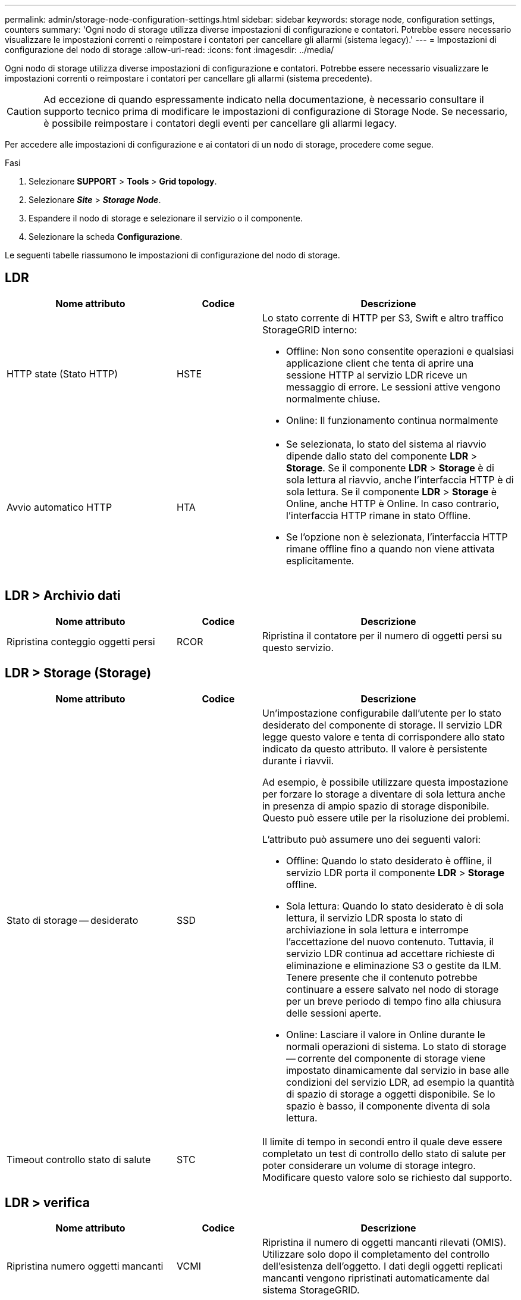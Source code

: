 ---
permalink: admin/storage-node-configuration-settings.html 
sidebar: sidebar 
keywords: storage node, configuration settings, counters 
summary: 'Ogni nodo di storage utilizza diverse impostazioni di configurazione e contatori. Potrebbe essere necessario visualizzare le impostazioni correnti o reimpostare i contatori per cancellare gli allarmi (sistema legacy).' 
---
= Impostazioni di configurazione del nodo di storage
:allow-uri-read: 
:icons: font
:imagesdir: ../media/


[role="lead"]
Ogni nodo di storage utilizza diverse impostazioni di configurazione e contatori. Potrebbe essere necessario visualizzare le impostazioni correnti o reimpostare i contatori per cancellare gli allarmi (sistema precedente).


CAUTION: Ad eccezione di quando espressamente indicato nella documentazione, è necessario consultare il supporto tecnico prima di modificare le impostazioni di configurazione di Storage Node. Se necessario, è possibile reimpostare i contatori degli eventi per cancellare gli allarmi legacy.

Per accedere alle impostazioni di configurazione e ai contatori di un nodo di storage, procedere come segue.

.Fasi
. Selezionare *SUPPORT* > *Tools* > *Grid topology*.
. Selezionare *_Site_* > *_Storage Node_*.
. Espandere il nodo di storage e selezionare il servizio o il componente.
. Selezionare la scheda *Configurazione*.


Le seguenti tabelle riassumono le impostazioni di configurazione del nodo di storage.



== LDR

[cols="2a,1a,3a"]
|===
| Nome attributo | Codice | Descrizione 


 a| 
HTTP state (Stato HTTP)
 a| 
HSTE
 a| 
Lo stato corrente di HTTP per S3, Swift e altro traffico StorageGRID interno:

* Offline: Non sono consentite operazioni e qualsiasi applicazione client che tenta di aprire una sessione HTTP al servizio LDR riceve un messaggio di errore. Le sessioni attive vengono normalmente chiuse.
* Online: Il funzionamento continua normalmente




 a| 
Avvio automatico HTTP
 a| 
HTA
 a| 
* Se selezionata, lo stato del sistema al riavvio dipende dallo stato del componente *LDR* > *Storage*. Se il componente *LDR* > *Storage* è di sola lettura al riavvio, anche l'interfaccia HTTP è di sola lettura. Se il componente *LDR* > *Storage* è Online, anche HTTP è Online. In caso contrario, l'interfaccia HTTP rimane in stato Offline.
* Se l'opzione non è selezionata, l'interfaccia HTTP rimane offline fino a quando non viene attivata esplicitamente.


|===


== LDR > Archivio dati

[cols="2a,1a,3a"]
|===
| Nome attributo | Codice | Descrizione 


 a| 
Ripristina conteggio oggetti persi
 a| 
RCOR
 a| 
Ripristina il contatore per il numero di oggetti persi su questo servizio.

|===


== LDR > Storage (Storage)

[cols="2a,1a,3a"]
|===
| Nome attributo | Codice | Descrizione 


 a| 
Stato di storage -- desiderato
 a| 
SSD
 a| 
Un'impostazione configurabile dall'utente per lo stato desiderato del componente di storage. Il servizio LDR legge questo valore e tenta di corrispondere allo stato indicato da questo attributo. Il valore è persistente durante i riavvii.

Ad esempio, è possibile utilizzare questa impostazione per forzare lo storage a diventare di sola lettura anche in presenza di ampio spazio di storage disponibile. Questo può essere utile per la risoluzione dei problemi.

L'attributo può assumere uno dei seguenti valori:

* Offline: Quando lo stato desiderato è offline, il servizio LDR porta il componente *LDR* > *Storage* offline.
* Sola lettura: Quando lo stato desiderato è di sola lettura, il servizio LDR sposta lo stato di archiviazione in sola lettura e interrompe l'accettazione del nuovo contenuto. Tuttavia, il servizio LDR continua ad accettare richieste di eliminazione e eliminazione S3 o gestite da ILM. Tenere presente che il contenuto potrebbe continuare a essere salvato nel nodo di storage per un breve periodo di tempo fino alla chiusura delle sessioni aperte.
* Online: Lasciare il valore in Online durante le normali operazioni di sistema. Lo stato di storage -- corrente del componente di storage viene impostato dinamicamente dal servizio in base alle condizioni del servizio LDR, ad esempio la quantità di spazio di storage a oggetti disponibile. Se lo spazio è basso, il componente diventa di sola lettura.




 a| 
Timeout controllo stato di salute
 a| 
STC
 a| 
Il limite di tempo in secondi entro il quale deve essere completato un test di controllo dello stato di salute per poter considerare un volume di storage integro. Modificare questo valore solo se richiesto dal supporto.

|===


== LDR > verifica

[cols="2a,1a,3a"]
|===
| Nome attributo | Codice | Descrizione 


 a| 
Ripristina numero oggetti mancanti
 a| 
VCMI
 a| 
Ripristina il numero di oggetti mancanti rilevati (OMIS). Utilizzare solo dopo il completamento del controllo dell'esistenza dell'oggetto. I dati degli oggetti replicati mancanti vengono ripristinati automaticamente dal sistema StorageGRID.



 a| 
Tasso di verifica
 a| 
VPRI
 a| 
Imposta la velocità con cui avviene la verifica in background. Vedere le informazioni sulla configurazione della velocità di verifica in background.



 a| 
Ripristina numero oggetti corrotti
 a| 
VCCR
 a| 
Ripristinare il contatore per i dati degli oggetti replicati danneggiati rilevati durante la verifica in background. Questa opzione può essere utilizzata per eliminare la condizione di allarme OCOR (Corrupt Objects Detected).



 a| 
Elimina oggetti in quarantena
 a| 
OQRT
 a| 
Eliminare gli oggetti corrotti dalla directory di quarantena, azzerare il numero di oggetti in quarantena e annullare l'allarme di rilevamento oggetti in quarantena (OQRT). Questa opzione viene utilizzata dopo il ripristino automatico degli oggetti corrotti da parte del sistema StorageGRID.

Se viene attivato un allarme oggetti persi, il supporto tecnico potrebbe voler accedere agli oggetti in quarantena. In alcuni casi, gli oggetti in quarantena potrebbero essere utili per il ripristino dei dati o per il debug dei problemi sottostanti che hanno causato le copie degli oggetti corrotte.

|===


== LDR > Erasure coding (codifica cancellazione)

[cols="2a,1a,3a"]
|===
| Nome attributo | Codice | Descrizione 


 a| 
Azzera conteggio errori di scrittura
 a| 
RSWF
 a| 
Reimpostare il contatore per gli errori di scrittura dei dati degli oggetti con codifica erasure sul nodo di storage.



 a| 
Il ripristino legge il numero di errori
 a| 
RSRF
 a| 
Reimpostare il contatore per gli errori di lettura dei dati degli oggetti con codifica erasure dal nodo di storage.



 a| 
Ripristina Elimina numero di errori
 a| 
RSDF
 a| 
Reimpostare il contatore per gli errori di eliminazione dei dati degli oggetti con codifica erasure dal nodo di storage.



 a| 
Ripristina numero copie corrotte rilevate
 a| 
RSCC
 a| 
Reimpostare il contatore per il numero di copie corrotte dei dati degli oggetti con codifica di cancellazione sul nodo di storage.



 a| 
Ripristina numero di frammenti corrotti rilevati
 a| 
RSCD
 a| 
Reimpostare il contatore per i frammenti corrotti di dati di oggetti con codifica di cancellazione sul nodo di storage.



 a| 
Ripristina numero frammenti mancanti rilevati
 a| 
RSMD
 a| 
Reimpostare il contatore per i frammenti mancanti di dati di oggetti con codifica di cancellazione sul nodo di storage. Utilizzare solo dopo il completamento del controllo dell'esistenza dell'oggetto.

|===


== LDR > Replica

[cols="2a,1a,3a"]
|===
| Nome attributo | Codice | Descrizione 


 a| 
Ripristina conteggio errori replica in entrata
 a| 
RIC
 a| 
Reimpostare il contatore per gli errori di replica in entrata. Questa opzione può essere utilizzata per cancellare l'allarme RIRF (Inbound Replication -- Failed).



 a| 
Ripristina conteggio errori replica in uscita
 a| 
ROCR
 a| 
Reimpostare il contatore per gli errori di replica in uscita. Questa opzione può essere utilizzata per cancellare l'allarme RORF (Outbound Replications -- Failed).



 a| 
Disattiva replica in entrata
 a| 
DSIR
 a| 
Selezionare questa opzione per disattivare la replica in entrata come parte di una procedura di manutenzione o test. Lasciare deselezionato durante il normale funzionamento.

Quando la replica in entrata è disattivata, gli oggetti possono essere recuperati dal nodo di storage per la copia in altre posizioni nel sistema StorageGRID, ma gli oggetti non possono essere copiati in questo nodo di storage da altre posizioni: Il servizio LDR è di sola lettura.



 a| 
Disattiva la replica in uscita
 a| 
DSOR
 a| 
Selezionare questa opzione per disattivare la replica in uscita (incluse le richieste di contenuto per i retrievals HTTP) come parte di una procedura di manutenzione o test. Lasciare deselezionato durante il normale funzionamento.

Quando la replica in uscita è disattivata, gli oggetti possono essere copiati in questo nodo di storage, ma gli oggetti non possono essere recuperati dal nodo di storage per essere copiati in altre posizioni nel sistema StorageGRID. Il servizio LDR è di sola scrittura.

|===